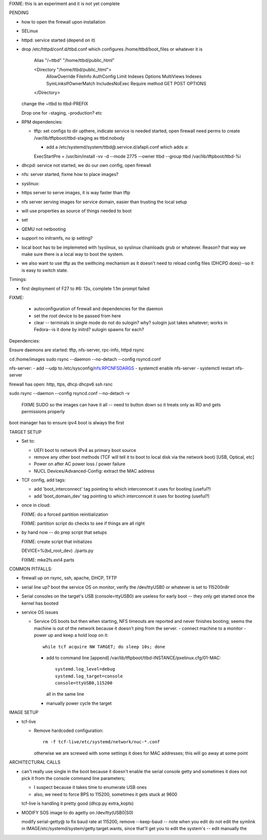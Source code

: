 FIXME: this is an experiment and it is not yet complete


PENDING

- how to open the firewall upon installation
  
- SELinux

- httpd: service started (depend on it)
  
- drop /etc/httpd/conf.d/ttbd.conf which configures
  /home/ttbd/boot_files or whatever it is
  
    Alias "/~ttbd" "/home/ttbd/public_html"

    <Directory "/home/ttbd/public_html">
        AllowOverride FileInfo AuthConfig Limit Indexes
        Options MultiViews Indexes SymLinksIfOwnerMatch IncludesNoExec
        Require method GET POST OPTIONS
    </Directory>

  change the ~ttbd to ttbd-PREFIX

  Drop one for -staging, -production? etc

- RPM dependencies:

  - tftp: set configs to dir upthere, indicate service is needed
    started, open firewall need perms to create
    /var/lib/tftpboot/ttbd-staging as ttbd:nobody

    - add a /etc/systemd/system/ttbd@.service.d/afapli.conf which adds a::
        
    ExecStartPre = /usr/bin/install -vv -d --mode 2775 --owner ttbd --group ttbd /var/lib/tftpboot/ttbd-%i
    
- dhcpd: service not started, we do our own config, open firewall
- nfs: server started, fixme how to place images?
- syslinux: 
- https server to serve images, it is way faster than tftp

- nfs server serving images for service domain, easier than trusting
  the local setup

- will use properties as source of things needed to boot

- set

- QEMU not netbooting

- support no initramfs, no ip setting?

- local boot has to be implemeted with !syslinux, so syslinux
  chainloads grub or whatever. Reason? that way we make sure there
  is a local way to boot the system.

- we also want to use tftp as the swithcing mechanism as it doesn't
  need to reload config files (DHCPD does)--so it is easy to switch
  state.



Timings:

- first deployment of F27 to #6: 13s, complete 1.1m prompt failed




FIXME:

 - autoconfiguration of firewall and dependencies for the daemon

 - set the root device to be passed from here

 - clear -- terminals in single mode do not do sulogin? why? sulogin
   just takes whatever; works in Fedora--is it done by initrd?
   sulogin spawns for each?

Dependencies:

Ensure daemons are started: tftp, nfs-server, rpc-info, httpd rsync

cd /home/images
sudo rsync --daemon --no-detach --config rsyncd.conf

nfs-server:
- add --udp to /etc/sysconfig/nfs:RPCNFSDARGS
- systemctl enable nfs-server
- systemctl restart nfs-server

firewall has open: http, ttps, dhcp dhcpv6 ssh rsnc

sudo rsync --daemon --config rsyncd.conf  --no-detach -v

 FIXME SUDO so the images can have it all -- need to button down so it treats only as RO and gets permissions properly

boot manager has to ensure ipv4 boot is always the first


TARGET SETUP

- Set to:
  
  - UEFI boot to network IPv4 as primary boot source
    
  - remove any other boot methods (TCF will tell it to boot to local
    disk via the network boot) [USB, Optical, etc]
    
  - Power on after AC power loss / power failure

  - NUCL Devices/Advanced-Config: extract the MAC address

- TCF config, add tags:

  - add 'boot_interconnect' tag pointing to which interconncet it uses
    for booting (useful?)
  
  - add 'boot_domain_dev' tag pointing to which interconncet it uses
    for booting (useful?)

- once in cloud:

  FIXME: do a forced partition reinitialization

  FIXME: partition script do checks to see if things are all right

- by hand now -- do prep script that setups

  FIXME: create script that initializes

  DEVICE=%(bd_root_dev) ./parts.py

  FIXME: mke2fs.ext4 parts
  
COMMON PITFALLS:

- firewall up on rsync, ssh, apache, DHCP, TFTP
- serial line up? boot the service OS on monitor, verify the /dev/ttyUSB0 or whatever is set to 115200n8r

- Serial consoles on the target's USB (console=ttyUSB0) are useless
  for early boot -- they only get started once the kernel has booted

- service OS issues
  
  - Service OS boots but then when starting, NFS timeouts are reported
    and never finishes booting; seems the machine is out of the
    network because it doesn't ping from the server.
    - connect machine to a monitor
    - power up and keep a hold loop on it::
        while tcf acquire NW TARGET; do sleep 10s; done
    - add to command line [append]
      /var/lib/tftpboot/ttbd-INSTANCE/pxelinux.cfg/01-MAC::

        systemd.log_level=debug
        systemd.log_target=console
        console=ttyUSB0,115200

      all in the same line

    - manually power cycle the target

IMAGE SETUP

- tcf-live
  
  - Remove hardcoded configuration::

      rm -f tcf-live/etc/systemd/network/nuc-*.conf

    otherwise we are screwed with some settings it does for MAC
    addresses; this will go away at some point

ARCHITECTURAL CALLS
    
- can't really use single in the boot because it doesn't enable the
  serial console getty and sometimes it does not pick it from the
  console command line parameters;

  -  I suspect because it takes time to enumerate USB ones

  - also, we need to force BPS to 115200, sometimes it gets stuck at
    9600

  tcf-live is handling it pretty good (dhcp.py extra_kopts)

- MODIFY SOS image to do agetty on /dev/tty(USB0|S0)
    
  modify serial-getty@ to fix baud rate at 115200, remove
  --keep-baud -- note when you edit do not edit the symlink in
  IMAGE/etc/systemd/system/getty.target.wants, since that'll get you
  to edit the system's -- edit manually the 
